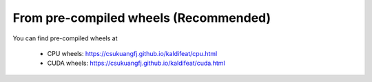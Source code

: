 From pre-compiled wheels (Recommended)
=======================================

You can find pre-compiled wheels at

  - CPU wheels: `<https://csukuangfj.github.io/kaldifeat/cpu.html>`_
  - CUDA wheels: `<https://csukuangfj.github.io/kaldifeat/cuda.html>`_
